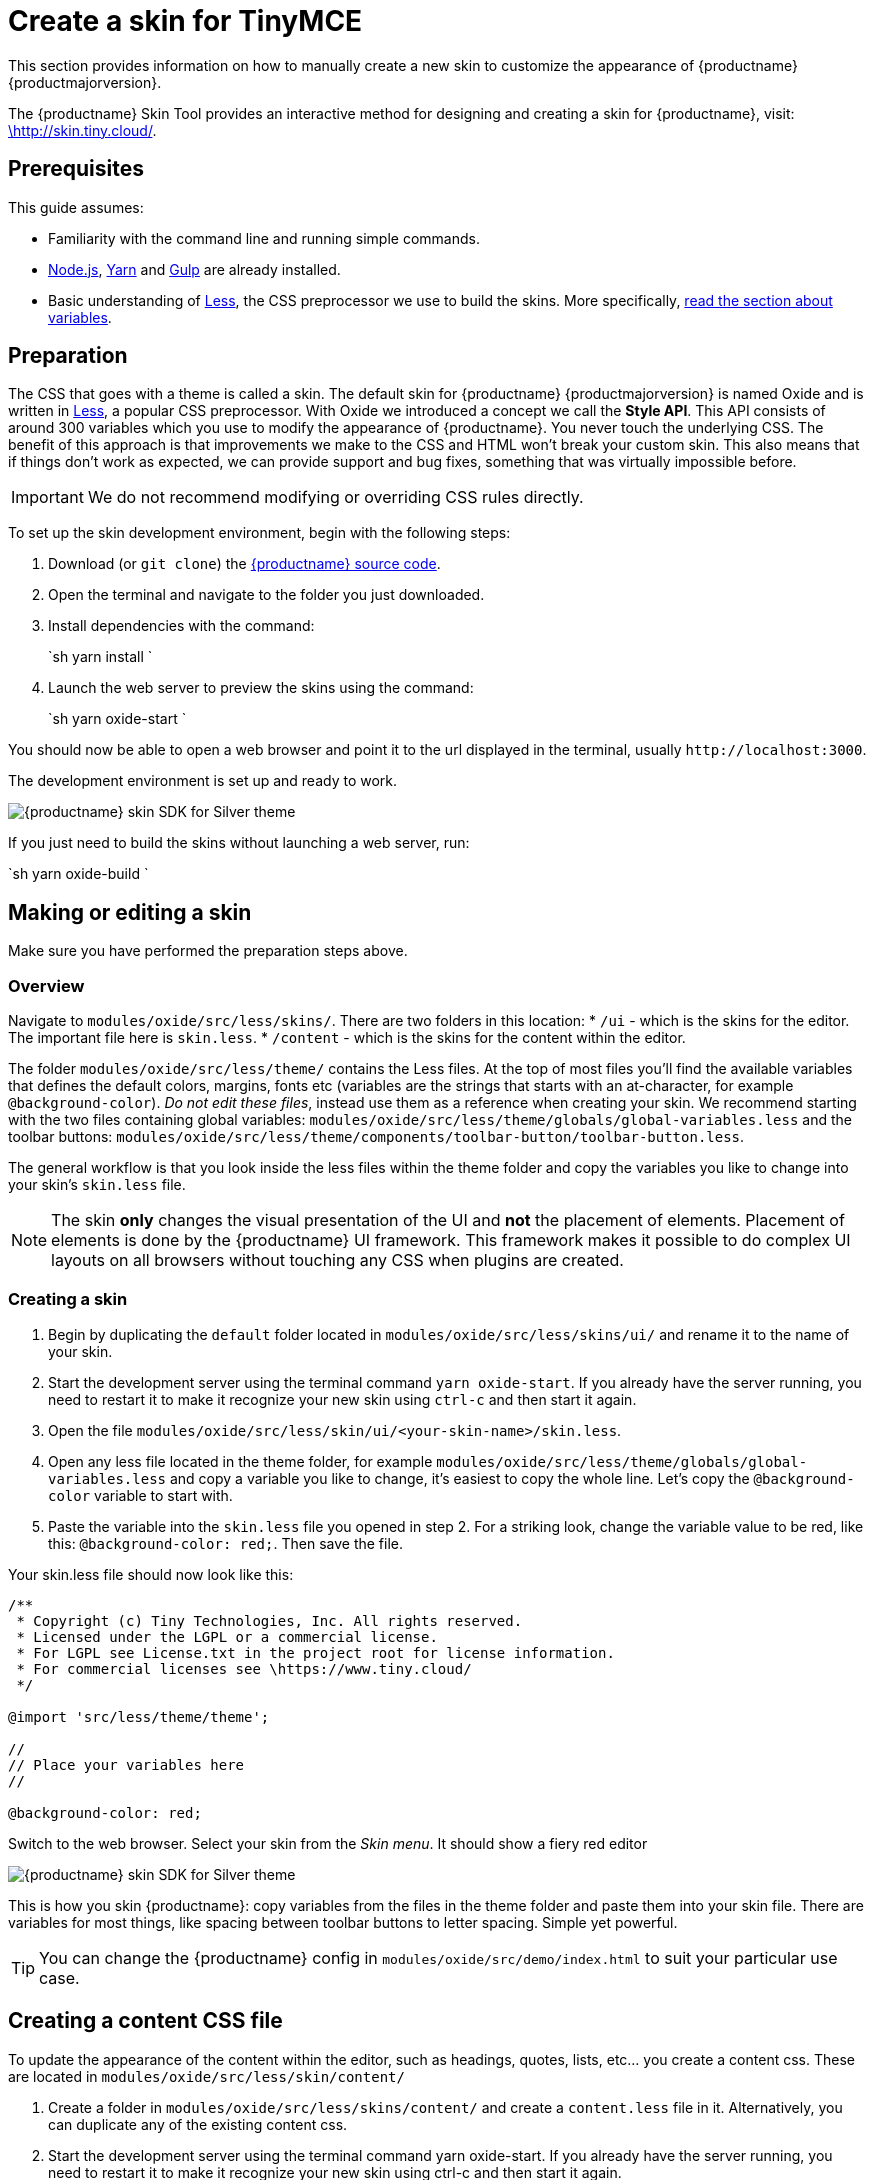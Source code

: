 = Create a skin for TinyMCE
:description: Introducing skin creation, less and icon modification.
:description_short: Introducing skin creation.
:keywords: create creator skin icon
:title_nav: Create a skin

This section provides information on how to manually create a new skin to customize the appearance of {productname} {productmajorversion}.

The {productname} Skin Tool provides an interactive method for designing and creating a skin for {productname}, visit: http://skin.tiny.cloud/[\http://skin.tiny.cloud/].

== Prerequisites

This guide assumes:

* Familiarity with the command line and running simple commands.
* https://nodejs.org/en/[Node.js], https://yarnpkg.com/en/[Yarn] and https://gulpjs.com[Gulp] are already installed.
* Basic understanding of http://lesscss.org[Less], the CSS preprocessor we use to build the skins. More specifically, http://lesscss.org/features/#variables-feature[read the section about variables].

== Preparation

The CSS that goes with a theme is called a skin. The default skin for {productname} {productmajorversion} is named Oxide and is written in http://lesscss.org[Less], a popular CSS preprocessor. With Oxide we introduced a concept we call the *Style API*. This API consists of around 300 variables which you use to modify the appearance of {productname}. You never touch the underlying CSS. The benefit of this approach is that improvements we make to the CSS and HTML won't break your custom skin. This also means that if things don't work as expected, we can provide support and bug fixes, something that was virtually impossible before.

IMPORTANT: We do not recommend modifying or overriding CSS rules directly.

To set up the skin development environment, begin with the following steps:

. Download (or `git clone`) the https://github.com/tinymce/tinymce[{productname} source code].
. Open the terminal and navigate to the folder you just downloaded.
. Install dependencies with the command:
+
`sh
yarn install
`

. Launch the web server to preview the skins using the command:
+
`sh
yarn oxide-start
`

You should now be able to open a web browser and point it to the url displayed in the terminal, usually `+http://localhost:3000+`.

The development environment is set up and ready to work.

image::{baseurl}/images/SDKforsilver.png[{productname} skin SDK for Silver theme]

If you just need to build the skins without launching a web server, run:

`sh
yarn oxide-build
`

== Making or editing a skin

Make sure you have performed the preparation steps above.

=== Overview

Navigate to `modules/oxide/src/less/skins/`. There are two folders in this location:
* `/ui` - which is the skins for the editor. The important file here is `skin.less`.
* `/content` - which is the skins for the content within the editor.

The folder `modules/oxide/src/less/theme/` contains the Less files. At the top of most files you'll find the available variables that defines the default colors, margins, fonts etc (variables are the strings that starts with an at-character, for example `@background-color`). _Do not edit these files_, instead use them as a reference when creating your skin. We recommend starting with the two files containing global variables: `modules/oxide/src/less/theme/globals/global-variables.less` and the toolbar buttons: `modules/oxide/src/less/theme/components/toolbar-button/toolbar-button.less`.

The general workflow is that you look inside the less files within the theme folder and copy the variables you like to change into your skin's `skin.less` file.

NOTE: The skin *only* changes the visual presentation of the UI and *not* the placement of elements. Placement of elements is done by the {productname} UI framework. This framework makes it possible to do complex UI layouts on all browsers without touching any CSS when plugins are created.

=== Creating a skin

. Begin by duplicating the `default` folder located in `modules/oxide/src/less/skins/ui/` and rename it to the name of your skin.
. Start the development server using the terminal command `yarn oxide-start`. If you already have the server running, you need to restart it to make it recognize your new skin using `ctrl-c` and then start it again.
. Open the file `modules/oxide/src/less/skin/ui/<your-skin-name>/skin.less`.
. Open any less file located in the theme folder, for example `modules/oxide/src/less/theme/globals/global-variables.less` and copy a variable you like to change, it's easiest to copy the whole line. Let's copy the `@background-color` variable to start with.
. Paste the variable into the `skin.less` file you opened in step 2. For a striking look, change the variable value to be red, like this: `@background-color: red;`. Then save the file.

Your skin.less file should now look like this:

```
/**
 * Copyright (c) Tiny Technologies, Inc. All rights reserved.
 * Licensed under the LGPL or a commercial license.
 * For LGPL see License.txt in the project root for license information.
 * For commercial licenses see \https://www.tiny.cloud/
 */

@import 'src/less/theme/theme';

//
// Place your variables here
//

@background-color: red;
```
Switch to the web browser. Select your skin from the _Skin menu_. It should show a fiery red editor

image::{baseurl}/images/SDKforsilverCustomExample.png[{productname} skin SDK for Silver theme]

This is how you skin {productname}: copy variables from the files in the theme folder and paste them into your skin file. There are variables for most things, like spacing between toolbar buttons to letter spacing. Simple yet powerful.

TIP: You can change the {productname} config in `modules/oxide/src/demo/index.html` to suit your particular use case.

== Creating a content CSS file

To update the appearance of the content within the editor, such as headings, quotes, lists, etc... you create a content css. These are located in `modules/oxide/src/less/skin/content/`

. Create a folder in `modules/oxide/src/less/skins/content/` and create a `content.less` file in it. Alternatively, you can duplicate any of the existing content css.
. Start the development server using the terminal command yarn oxide-start. If you already have the server running, you need to restart it to make it recognize your new skin using ctrl-c and then start it again.
. Add the relevant element selectors for the desired use case such as `h1` to `h6`, `a`, `blockquote`, `code`, `table`, etc...

== Moving the skin into TinyMCE

. Copy the skin and/or content CSS from `modules/oxide/build/skins/` to the corresponding folders in your production {productname} folder.
. Update the {productname} init function with the link:{baseurl}/configure/editor-appearance/#skin[skin] option and/or the link:{baseurl}/configure/content-appearance/#content_css[content_css] option.

For more information on how to specify the location of the skin file, see link:{baseurl}/configure/editor-appearance/#skin_url[this] section.

== Modifying the icons

For information on adding custom icons, see: link:{baseurl}/advanced/creating-an-icon-pack/[Create an icon pack for {productname}].
